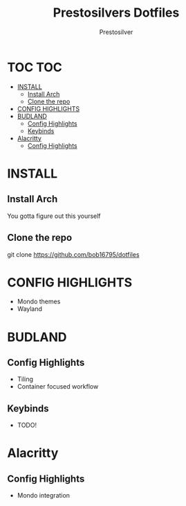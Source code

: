 #+TITLE: Prestosilvers Dotfiles
#+AUTHOR: Prestosilver

* TOC :TOC:
- [[#install][INSTALL]]
  - [[#install-arch][Install Arch]]
  - [[#clone-the-repo][Clone the repo]]
- [[#config-highlights][CONFIG HIGHLIGHTS]]
- [[#budland][BUDLAND]]
  - [[#config-highlights-1][Config Highlights]]
  - [[#keybinds][Keybinds]]
- [[#alacritty][Alacritty]]
  - [[#config-highlights-2][Config Highlights]]

* INSTALL
** Install Arch
You gotta figure out this yourself
** Clone the repo
git clone https://github.com/bob16795/dotfiles
* CONFIG HIGHLIGHTS
- Mondo themes
- Wayland
* BUDLAND
#+ATTR_HTML: :width 300px
[[./assets/wm.png]]
** Config Highlights
- Tiling
- Container focused workflow
** Keybinds
- TODO!
* Alacritty
#+ATTR_HTML: :width 300px
[[./assets/alacritty.png]]

** Config Highlights
- Mondo integration
